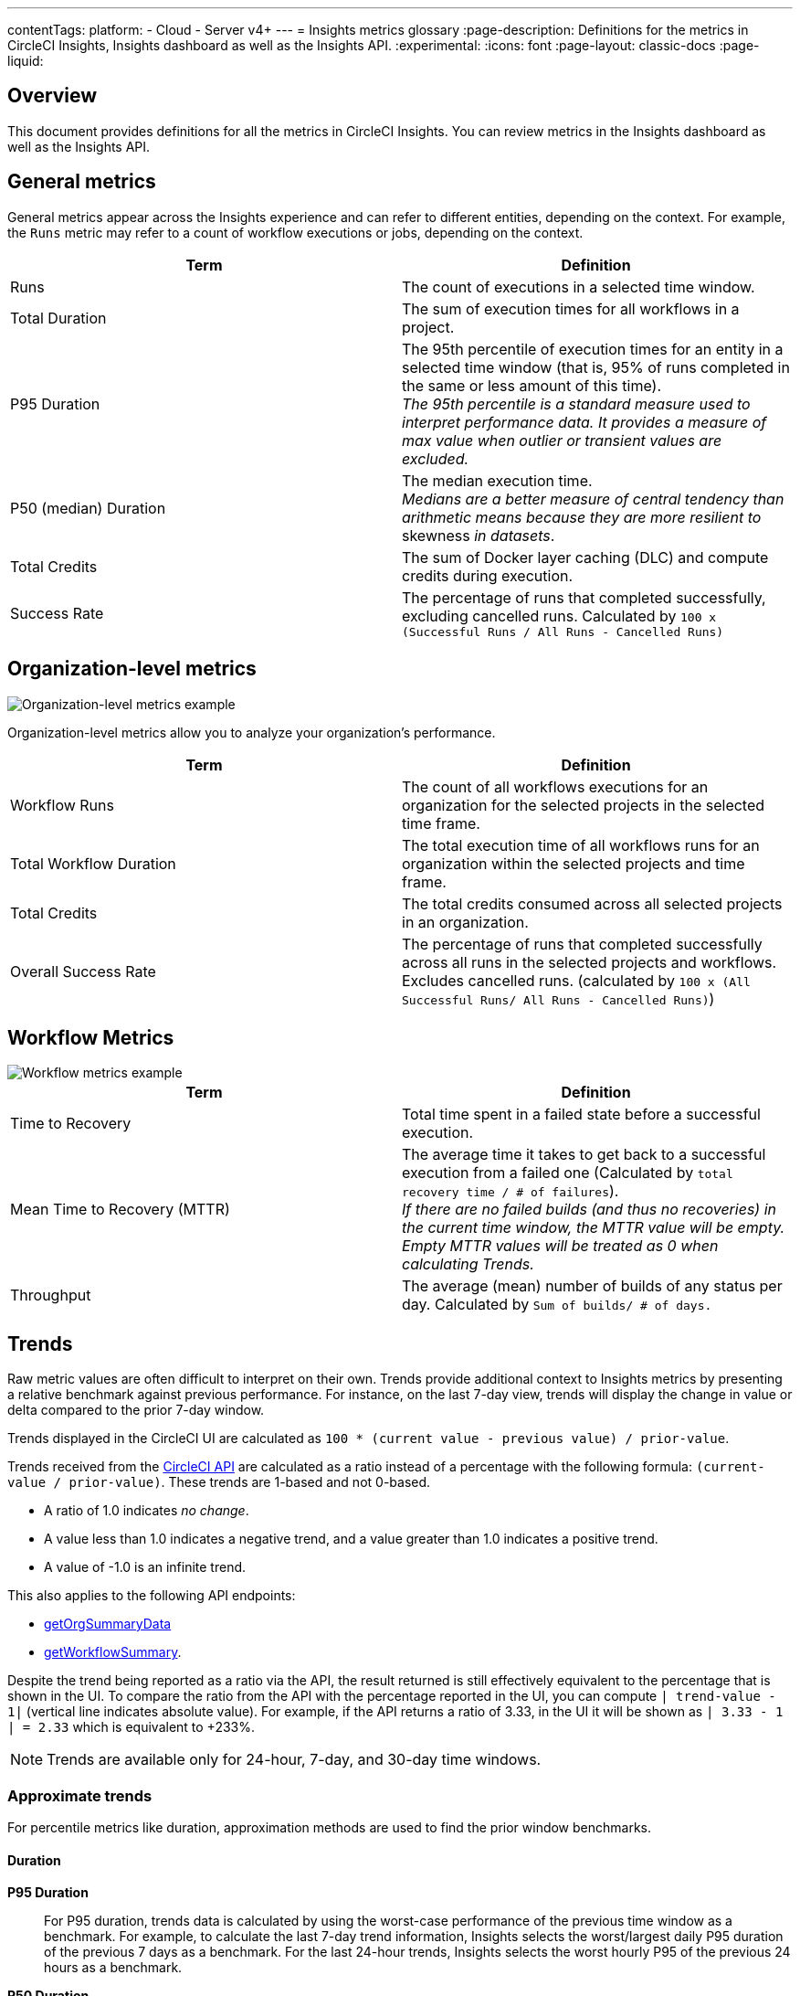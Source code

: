 ---
contentTags:
  platform:
  - Cloud
  - Server v4+
---
= Insights metrics glossary
:page-description: Definitions for the metrics in CircleCI Insights, Insights dashboard as well as the Insights API.
:experimental:
:icons: font
:page-layout: classic-docs
:page-liquid:

[#overview]
== Overview

This document provides definitions for all the metrics in CircleCI Insights. You can review metrics in the Insights dashboard as well as the Insights API.

[#general-metrics]
== General metrics

General metrics appear across the Insights experience and can refer to different entities, depending on the context. For example, the `Runs` metric may refer to a count of workflow executions or jobs, depending on the context.

[.table.table-striped]
[cols=2*, options="header", stripes=even]
|===
| Term | Definition

| Runs
| The count of executions in a selected time window.

| Total Duration
| The sum of execution times for all workflows in a project.

| P95 Duration
| The 95th percentile of execution times for an entity in a selected time window (that is, 95% of runs completed in the same or less amount of this time). +
_The 95th percentile is a standard measure used to interpret performance data. It provides a measure of max value when outlier or transient values are excluded._

| P50 (median) Duration
| The median execution time. +
_Medians are a better measure of central tendency than arithmetic means because they are more resilient to_ skewness _in datasets_.

| Total Credits
| The sum of Docker layer caching (DLC) and compute credits during execution.

| Success Rate
| The percentage of runs that completed successfully, excluding cancelled runs. Calculated by `100 x (Successful Runs / All Runs - Cancelled Runs)`
|===

[#organization-level-metrics]
== Organization-level metrics

image::insights-org-metrics.png[Organization-level metrics example]

Organization-level metrics allow you to analyze your organization's performance.

[.table.table-striped]
[cols=2*, options="header", stripes=even]
|===
| Term | Definition

| Workflow Runs
| The count of all workflows executions for an organization for the selected projects in the selected time frame.

| Total Workflow Duration
| The total execution time of all workflows runs for an organization within the selected projects and time frame.

| Total Credits
| The total credits consumed across all selected projects in an organization.

| Overall Success Rate
| The percentage of runs that completed successfully across all runs in the selected projects and workflows. Excludes cancelled runs. (calculated by `100 x (All Successful Runs/ All Runs - Cancelled Runs)`)
|===

[#workflow-metrics]
== Workflow Metrics

image::insights-workflow-metrics.png[Workflow metrics example]

[.table.table-striped]
[cols=2*, options="header", stripes=even]
|===
| Term | Definition

| Time to Recovery
| Total time spent in a failed state before a successful execution.

| Mean Time to Recovery (MTTR)
| The average time it takes to get back to a successful execution from a failed one (Calculated by `total recovery time / # of failures`). +
_If there are no failed builds (and thus no recoveries) in the current time window, the MTTR value will be empty. Empty MTTR values will be treated as 0 when calculating Trends._

| Throughput
| The average (mean) number of builds of any status per day. Calculated by `Sum of builds/ # of days.`
|===

[#trends]
== Trends

Raw metric values are often difficult to interpret on their own. Trends provide
additional context to Insights metrics by presenting a relative benchmark
against previous performance. For instance, on the last 7-day view, trends will
display the change in value or delta compared to the prior 7-day window.

Trends displayed in the CircleCI UI are calculated as `100 * (current value - previous value) / prior-value`.

Trends received from the link:https://circleci.com/docs/api/v2/index.html#operation/getProjectWorkflowsPageData[CircleCI API] are calculated as a ratio instead of a percentage with the following formula: `(current-value / prior-value)`. These trends are 1-based and not 0-based.

* A ratio of 1.0 indicates _no change_.
* A value less than 1.0 indicates a negative trend, and a value greater than 1.0 indicates a positive trend.
* A value of -1.0 is an infinite trend.

This also applies to the following API endpoints:

* link:https://circleci.com/docs/api/v2/index.html#operation/getOrgSummaryData[getOrgSummaryData]
* link:https://circleci.com/docs/api/v2/index.html#operation/getWorkflowSummary[getWorkflowSummary].

Despite the trend being reported as a ratio via the API, the result returned is still effectively equivalent to the percentage that is shown in the UI. To compare the ratio from the API with the percentage reported in the UI, you can compute `| trend-value - 1|` (vertical line indicates absolute value). For example, if the API returns a ratio of 3.33, in the UI it will be shown as `| 3.33 - 1 | = 2.33` which is equivalent to +233%.

NOTE: Trends are available only for 24-hour, 7-day, and 30-day time windows.

[#approximate-trends]
=== Approximate trends

For percentile metrics like duration, approximation methods are used to find the prior window benchmarks.

[#duration]
==== Duration

*P95 Duration*:: For P95 duration, trends data is calculated by using the worst-case performance of the previous time window as a benchmark. For example, to calculate the last 7-day trend information, Insights selects the worst/largest daily P95 duration of the previous 7 days as a benchmark. For the last 24-hour trends, Insights selects the worst hourly P95 of the previous 24 hours as a benchmark.

*P50 Duration*:: For P50 duration, Trends compares current duration with the median performance of the prior time window. For example, the last 30-day trends for P50 duration are calculated by taking the median of the daily P50 values as a benchmark.

[#representations-of-trend-data]
=== Representations of trend data

This section describes how your trend data may appear across various metrics.

image::insights_trend_data.png[Trends data example]

* *Green*: The metric is trending in the right direction.
* *Red*: The metric is trending in the wrong direction.
* *Grey*: A trend in either direction is not right or wrong.

Red and Green are used when describing the `Success Rate`, `Throughput` and `MTTR` metrics. Grey arrows are used when describing `Runs`, `Duration` and `Total Credits`

*Percentages*:: Percentages indicate the relative percentage change for a metric in the selected time window compared to the prior window. For instance, if the success rate of a workflow in the last 7 days has increased to 60% from 40% in the prior 7 days, Trends displays the +50% change in the current time window.

*Multiples*:: Multiples are used to indicate large swings in relative change over the selected period.

*Arrows*:: Trend arrows with no values are used to indicate that the previous time window contains zero executions or no data.

*No Trend Data*:: Empty trend values indicate that there has been no change in data between the two periods.
